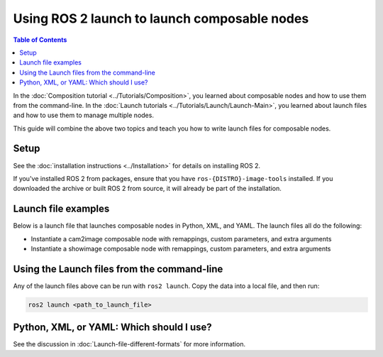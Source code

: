 Using ROS 2 launch to launch composable nodes
=============================================

.. contents:: Table of Contents
   :depth: 1
   :local:

In the :doc:`Composition tutorial <../Tutorials/Composition>`, you learned about composable nodes and how to use them from the command-line.
In the :doc:`Launch tutorials <../Tutorials/Launch/Launch-Main>`, you learned about launch files and how to use them to manage multiple nodes.

This guide will combine the above two topics and teach you how to write launch files for composable nodes.

Setup
-----

See the :doc:`installation instructions <../Installation>` for details on installing ROS 2.

If you've installed ROS 2 from packages, ensure that you have ``ros-{DISTRO}-image-tools`` installed.
If you downloaded the archive or built ROS 2 from source, it will already be part of the installation.

Launch file examples
--------------------

Below is a launch file that launches composable nodes in Python, XML, and YAML.
The launch files all do the following:

* Instantiate a cam2image composable node with remappings, custom parameters, and extra arguments
* Instantiate a showimage composable node with remappings, custom parameters, and extra arguments

.. tabs::

  .. group-tab:: Python

    .. code-block:: python

      import launch
      from launch_ros.actions import ComposableNodeContainer
      from launch_ros.descriptions import ComposableNode


      def generate_launch_description():
          """Generate launch description with multiple components."""
          container = ComposableNodeContainer(
                  name='image_container',
                  namespace='',
                  package='rclcpp_components',
                  executable='component_container',
                  composable_node_descriptions=[
                      ComposableNode(
                          package='image_tools',
                          plugin='image_tools::Cam2Image',
                          name='cam2image',
                          remappings=[('/image', '/burgerimage')],
                          parameters=[{'width': 320, 'height': 240, 'burger_mode': True, 'history': 'keep_last'}],
                          extra_arguments=[{'use_intra_process_comms': True}]),
                      ComposableNode(
                          package='image_tools',
                          plugin='image_tools::ShowImage',
                          name='showimage',
                          remappings=[('/image', '/burgerimage')],
                          parameters=[{'history': 'keep_last'}],
                          extra_arguments=[{'use_intra_process_comms': True}])
                  ],
                  output='both',
          )

          return launch.LaunchDescription([container])

  .. group-tab:: XML

    .. code-block:: xml

      <launch>
          <node_container pkg="rclcpp_components" exec="component_container" name="image_container" namespace="">
              <composable_node pkg="image_tools" plugin="image_tools::Cam2Image" name="cam2image" namespace="">
                  <remap from="/image" to="/burgerimage" />
                  <param name="width" value="320" />
                  <param name="height" value="240" />
                  <param name="burger_mode" value="true" />
                  <param name="history" value="keep_last" />
                  <extra_arg name="use_intra_process_comms" value="true" />
              </composable_node>
              <composable_node pkg="image_tools" plugin="image_tools::ShowImage" name="showimage" namespace="">
                  <remap from="/image" to="/burgerimage" />
                  <param name="history" value="keep_last" />
                  <extra_arg name="use_intra_process_comms" value="true" />
              </composable_node>
          </node_container>
      </launch>

  .. group-tab:: YAML

    .. code-block:: yaml

      launch:

          - node_container:
              pkg: rclcpp_components
              exec: component_container
              name: image_container
              namespace: ''
              composable_node:
                  -   pkg: image_tools
                      plugin: image_tools::Cam2Image
                      name: cam2image
                      namespace: ''
                      remap:
                          - from: /image
                            to: /burgerimage
                      param:
                          - name: width
                            value: 320
                          - name: height
                            value: 240
                          - name: burger_mode
                            value: true
                          - name: history
                            value: keep_last
                      extra_arg:
                          - name: use_intra_process_comms
                            value: 'true'

                  -   pkg: image_tools
                      plugin: image_tools::ShowImage
                      name: showimage
                      namespace: ''
                      remap:
                          - from: /image
                            to: /burgerimage
                      param:
                          - name: history
                            value: keep_last
                      extra_arg:
                          - name: use_intra_process_comms
                            value: 'true'

Using the Launch files from the command-line
--------------------------------------------

Any of the launch files above can be run with ``ros2 launch``.
Copy the data into a local file, and then run:

.. code-block:: console

  ros2 launch <path_to_launch_file>

Python, XML, or YAML: Which should I use?
-----------------------------------------

See the discussion in :doc:`Launch-file-different-formats` for more information.
